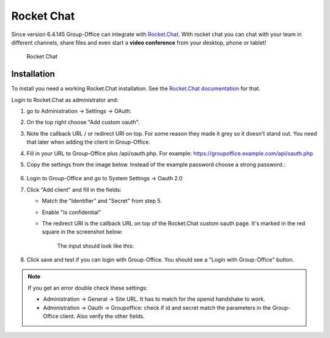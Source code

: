 .. _rocketchat:

Rocket Chat
===========

Since version 6.4.145 Group-Office can integrate with `Rocket.Chat <https://rocket.chat>`_. With rocket chat you can chat with your team in
different channels, share files and even start a **video conference** from your desktop, phone or tablet!

.. figure:: /_static/system-settings/rocketchat/rocket-chat.png
   :width: 100%

   Rocket Chat


Installation
------------

To install you need a working Rocket.Chat installation. See the `Rocket.Chat documentation <https://docs.rocket.chat>`_
for that.

Login to Rocket.Chat as administrator and:

1. go to Administration -> Settings -> OAuth.
2. On the top right choose "Add custom oauth".
3. Note the callback URL / or redirect URI on top. For some reason they made it grey so it doesn't stand out. You need that later when adding the client in Group-Office.
4. Fill in your URL to Group-Office plus /api/oauth.php. For example: https://groupoffice.example.com/api/oauth.php
5. Copy the settings from the image below. Instead of the example password choose a strong password.:

   .. figure:: /_static/system-settings/rocketchat/custom-oauth.png
      :width: 100%

       Rocket Chat custom oauth settings

6. Login to Group-Office and go to System Settings -> Oauth 2.0
7. Click "Add client" and fill in the fields:

   - Match the "Identifier" and "Secret" from step 5.
   - Enable "Is confidential"
   - The redirect URI is the callback URL on top of the Rocket.Chat custom oauth page. It's marked in the red square in the screenshot below:

      .. figure:: /_static/system-settings/rocketchat/callback-url.png
         :width: 80%

          Rocket Chat callback URL

      The input should look like this:

      .. figure:: /_static/system-settings/rocketchat/rocket-chat-oauth-client.png
         :width: 80%

          Rocket Chat oauth client

8. Click save and test if you can login with Group-Office. You should see a "Login with Group-Office" button.

   .. figure:: /_static/system-settings/rocketchat/login-with-group-office.png
      :width: 100%

       Rocket Chat login with Group-Office button


.. note:: If you get an error double check these settings:

   - Administration -> General -> Site URL. It has to match for the openid handshake to work.
   - Administration -> Oauth -> Groupoffice: check if id and secret match the parameters in the
     Group-Office client. Also verify the other fields.
